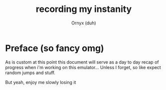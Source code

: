#+TITLE: recording my instanity
#+AUTHOR: Ornyx (duh)

* Preface (so fancy omg)
As is custom at this point this document will serve as a day to day recap of
progress when i'm working on this emulator... Unless I forget, so like expect
random jumps and stuff.

But yeah, enjoy me slowly losing it

